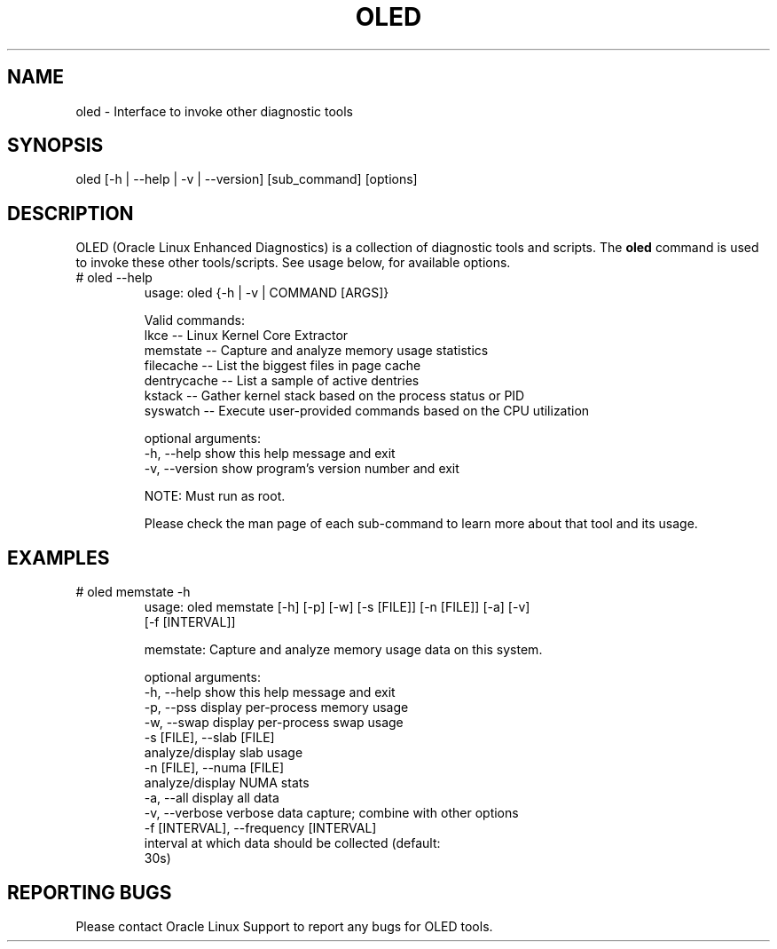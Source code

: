 .TH OLED 8 "Nov 2022" "Oracle Linux Enhanced Diagnostics" "0.5"

.SH NAME
oled - Interface to invoke other diagnostic tools

.SH SYNOPSIS
oled [-h | --help | -v | --version] [sub_command] [options]

.SH DESCRIPTION
OLED (Oracle Linux Enhanced Diagnostics) is a collection of diagnostic tools
and scripts. The \fBoled\fR command is used to invoke these other tools/scripts.
See usage below, for available options.

.TP
# oled --help
usage: oled {-h | -v | COMMAND [ARGS]}

Valid commands:
     lkce        -- Linux Kernel Core Extractor
     memstate    -- Capture and analyze memory usage statistics
     filecache   -- List the biggest files in page cache
     dentrycache -- List a sample of active dentries
     kstack      -- Gather kernel stack based on the process status or PID
     syswatch    -- Execute user-provided commands based on the CPU utilization

optional arguments:
  -h, --help     show this help message and exit
  -v, --version  show program's version number and exit

NOTE: Must run as root.

Please check the man page of each sub-command to learn more about that tool and
its usage.

.SH EXAMPLES
.TP

# oled memstate -h
usage: oled memstate [-h] [-p] [-w] [-s [FILE]] [-n [FILE]] [-a] [-v]
                     [-f [INTERVAL]]

memstate: Capture and analyze memory usage data on this system.

optional arguments:
  -h, --help            show this help message and exit
  -p, --pss             display per-process memory usage
  -w, --swap            display per-process swap usage
  -s [FILE], --slab [FILE]
                        analyze/display slab usage
  -n [FILE], --numa [FILE]
                        analyze/display NUMA stats
  -a, --all             display all data
  -v, --verbose         verbose data capture; combine with other options
  -f [INTERVAL], --frequency [INTERVAL]
                        interval at which data should be collected (default:
                        30s)

.SH REPORTING BUGS
.TP
Please contact Oracle Linux Support to report any bugs for OLED tools.
